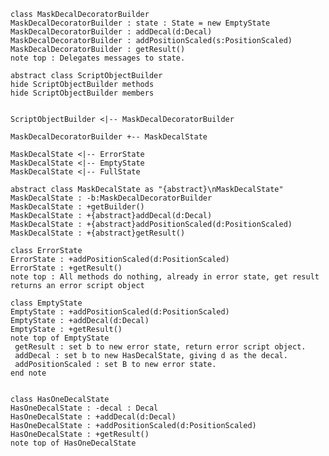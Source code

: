 #+BEGIN_SRC plantuml :file MaskDecalDecoratorBuilder.png
class MaskDecalDecoratorBuilder
MaskDecalDecoratorBuilder : state : State = new EmptyState
MaskDecalDecoratorBuilder : addDecal(d:Decal)
MaskDecalDecoratorBuilder : addPositionScaled(s:PositionScaled)
MaskDecalDecoratorBuilder : getResult() 
note top : Delegates messages to state.

abstract class ScriptObjectBuilder
hide ScriptObjectBuilder methods
hide ScriptObjectBuilder members


ScriptObjectBuilder <|-- MaskDecalDecoratorBuilder

MaskDecalDecoratorBuilder +-- MaskDecalState

MaskDecalState <|-- ErrorState
MaskDecalState <|-- EmptyState
MaskDecalState <|-- FullState

abstract class MaskDecalState as "{abstract}\nMaskDecalState"
MaskDecalState : -b:MaskDecalDecoratorBuilder
MaskDecalState : +getBuilder()
MaskDecalState : +{abstract}addDecal(d:Decal)
MaskDecalState : +{abstract}addPositionScaled(d:PositionScaled)
MaskDecalState : +{abstract}getResult()

class ErrorState
ErrorState : +addPositionScaled(d:PositionScaled)
ErrorState : +getResult()
note top : All methods do nothing, already in error state, get result returns an error script object

class EmptyState
EmptyState : +addPositionScaled(d:PositionScaled)
EmptyState : +addDecal(d:Decal)
EmptyState : +getResult()
note top of EmptyState 
 getResult : set b to new error state, return error script object.
 addDecal : set b to new HasDecalState, giving d as the decal.
 addPositionScaled : set B to new error state.
end note


class HasOneDecalState
HasOneDecalState : -decal : Decal
HasOneDecalState : +addDecal(d:Decal)
HasOneDecalState : +addPositionScaled(d:PositionScaled)
HasOneDecalState : +getResult()
note top of HasOneDecalState 
 getResult : set b to new error state, return error script object.
 addPositionScaled : set b to new error state
 addDecal : set b to new HasTwoDecalState, giving decal, and d as the two decals.
end note

MaskDecalState <|-- HasOneDecalState

class HasTwoDecalState
HasTwoDecalState : -decal2 : Decal
HasTwoDecalState : -decal1 : Decal
HasTwoDecalState : +addDecal(d:Decal)
HasTwoDecalState : +addPositionScaled(d:PositionScaled)
HasTwoDecalState : +getResult()
note top of HasTwoDecalState 
 getResult : set b to new error state, return error script object.
 addPositionScaled : set b to new FullState, giving decal1, decal2, and d as parameters for decal1, decal2, and positionScaled
 addDecal : set b to new error state.
end note

MaskDecalState <|-- HasTwoDecalState


class FullState
FullState : decal2 : Decal
FullState : decal1 : Decal
FullState : PositionScaled : PositionScaled
FullState : +addString(s:String)
FullState : +addPositionScaled(d:PositionScaled)
FullState : +getResult()
note top of FullState 
 getResult : Return new MaskDecalDecorator, using the decals, and PositionScaled stored.
 addPositionScaled : set b to new error state
 addString : set b to new error state
end note







#+END_SRC

#+RESULTS:
[[file:MaskDecalDecoratorBuilder.png]]

